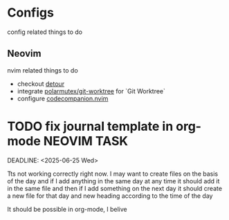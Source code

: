* Configs
  config related things to do

** Neovim
   nvim related things to do

   - checkout [[https://github.com/carbon-steel/detour.nvim][detour]]
   - integrate [[https://github.com/polarmutex/git-worktree.nvim][polarmutex/git-worktree]] for `Git
     Worktree`
   - configure [[https://github.com/olimorris/codecompanion.nvim][codecompanion.nvim]]

* TODO fix journal template in org-mode :NEOVIM:TASK:
  SCHEDULED: [2025-06-25 Wed 02:02]
  DEADLINE: <2025-06-25 Wed>

  Tts not working correctly right now. I may want to create files on the basis of the day and if I add anything in the same day at any time it should add it in the same file and then if I add something on the next day it should create a new file for that day and new heading according to the time of the day

  It should be possible in org-mode, I belive
